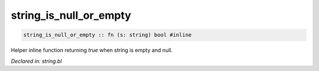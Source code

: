 .. _string_is_null_or_empty:

string_is_null_or_empty
=======================
.. code-block:: bl

    string_is_null_or_empty :: fn (s: string) bool #inline

Helper inline function returning `true` when string is empty and null. 



*Declared in: string.bl*
